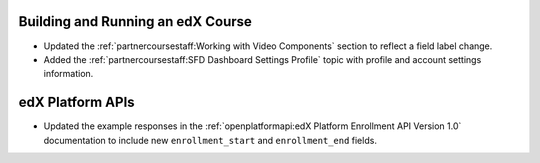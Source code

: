 
==================================
Building and Running an edX Course
==================================

* Updated the :ref:`partnercoursestaff:Working with Video Components` section
  to reflect a field label change.

* Added the :ref:`partnercoursestaff:SFD Dashboard Settings Profile` topic with
  profile and account settings information.

==================================
edX Platform APIs
==================================

* Updated the example responses in the :ref:`openplatformapi:edX Platform
  Enrollment API Version 1.0` documentation to include new ``enrollment_start``
  and ``enrollment_end`` fields.
  
